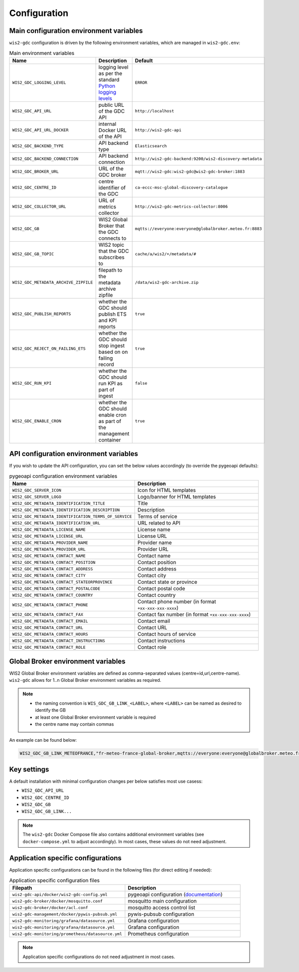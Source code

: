 .. _configuration:

Configuration
=============

Main configuration environment variables
----------------------------------------

``wis2-gdc`` configuration is driven by the following environment variables, which are managed in ``wis2-gdc.env``:

.. csv-table:: Main environment variables
   :widths: 30 30 30
   :header: Name,Description,Default

   ``WIS2_GDC_LOGGING_LEVEL``,logging level as per the standard `Python logging levels`_,``ERROR``
   ``WIS2_GDC_API_URL``,public URL of the GDC API,``http://localhost``
   ``WIS2_GDC_API_URL_DOCKER``,internal Docker URL of the API,``http://wis2-gdc-api``
   ``WIS2_GDC_BACKEND_TYPE``,API backend type,``Elasticsearch``
   ``WIS2_GDC_BACKEND_CONNECTION``,API backend connection,``http://wis2-gdc-backend:9200/wis2-discovery-metadata``
   ``WIS2_GDC_BROKER_URL``,URL of the GDC broker,``mqtt://wis2-gdc:wis2-gdc@wis2-gdc-broker:1883``
   ``WIS2_GDC_CENTRE_ID``,centre identifier of the GDC,``ca-eccc-msc-global-discovery-catalogue``
   ``WIS2_GDC_COLLECTOR_URL``,URL of metrics collector,``http://wis2-gdc-metrics-collector:8006``
   ``WIS2_GDC_GB``,WIS2 Global Broker that the GDC connects to,``mqtts://everyone:everyone@globalbroker.meteo.fr:8883``
   ``WIS2_GDC_GB_TOPIC``,WIS2 topic that the GDC subscribes to,``cache/a/wis2/+/metadata/#``
   ``WIS2_GDC_METADATA_ARCHIVE_ZIPFILE``,filepath to the metadata archive zipfile,``/data/wis2-gdc-archive.zip``
   ``WIS2_GDC_PUBLISH_REPORTS``,whether the GDC should publish ETS and KPI reports,``true``
   ``WIS2_GDC_REJECT_ON_FAILING_ETS``,whether the GDC should stop ingest based on on failing record,``true``
   ``WIS2_GDC_RUN_KPI``,whether the GDC should run KPI as part of ingest,``false``
   ``WIS2_GDC_ENABLE_CRON``,whether the GDC should enable cron as part of the management container,``true``

API configuration environment variables
---------------------------------------

If you wish to update the API configuration, you can set the below values accordingly (to override the pygeoapi defaults):

.. csv-table:: pygeoapi configuration environment variables
   :widths: 30 30
   :header: Name,Description

   ``WIS2_GDC_SERVER_ICON``,Icon for HTML templates
   ``WIS2_GDC_SERVER_LOGO``,Logo/banner for HTML templates
   ``WIS2_GDC_METADATA_IDENTIFICATION_TITLE``,Title
   ``WIS2_GDC_METADATA_IDENTIFICATION_DESCRIPTION``,Description 
   ``WIS2_GDC_METADATA_IDENTIFICATION_TERMS_OF_SERVICE``,Terms of service
   ``WIS2_GDC_METADATA_IDENTIFICATION_URL``,URL related to API
   ``WIS2_GDC_METADATA_LICENSE_NAME``,License name
   ``WIS2_GDC_METADATA_LICENSE_URL``,License URL
   ``WIS2_GDC_METADATA_PROVIDER_NAME``,Provider name
   ``WIS2_GDC_METADATA_PROVIDER_URL``,Provider URL
   ``WIS2_GDC_METADATA_CONTACT_NAME``,Contact name
   ``WIS2_GDC_METADATA_CONTACT_POSITION``,Contact position
   ``WIS2_GDC_METADATA_CONTACT_ADDRESS``,Contact address
   ``WIS2_GDC_METADATA_CONTACT_CITY``,Contact city
   ``WIS2_GDC_METADATA_CONTACT_STATEORPROVINCE``,Contact state or province
   ``WIS2_GDC_METADATA_CONTACT_POSTALCODE``,Contact postal code
   ``WIS2_GDC_METADATA_CONTACT_COUNTRY``,Contact country
   ``WIS2_GDC_METADATA_CONTACT_PHONE``,Contact phone number (in format ``+xx-xxx-xxx-xxxx``)
   ``WIS2_GDC_METADATA_CONTACT_FAX``,Contact fax number (in format ``+xx-xxx-xxx-xxxx``)
   ``WIS2_GDC_METADATA_CONTACT_EMAIL``,Contact email
   ``WIS2_GDC_METADATA_CONTACT_URL``,Contact URL
   ``WIS2_GDC_METADATA_CONTACT_HOURS``,Contact hours of service
   ``WIS2_GDC_METADATA_CONTACT_INSTRUCTIONS``,Contact instructions
   ``WIS2_GDC_METADATA_CONTACT_ROLE``,Contact role

Global Broker environment variables
-----------------------------------

WIS2 Global Broker environment variables are defined as comma-separated values (centre=id,url,centre-name).  ``wis2-gdc`` allows for 1..n Global Broker environment variables as required.

.. note::

   - the naming convention is ``WIS_GDC_GB_LINK_<LABEL>``, where ``<LABEL>`` can be named as desired to identify the GB
   - at least one Global Broker environment variable is required
   - the centre name may contain commas

An example can be found below:

.. code-block:: csv

   WIS2_GDC_GB_LINK_METEOFRANCE,"fr-meteo-france-global-broker,mqtts://everyone:everyone@globalbroker.meteo.fr:8883,Météo-France, Global Broker Service"

Key settings
------------

A default installation with minimal configuration changes per below satisfies most use casess:

- ``WIS2_GDC_API_URL``
- ``WIS2_GDC_CENTRE_ID``
- ``WIS2_GDC_GB``
- ``WIS2_GDC_GB_LINK...``

.. note::

   The ``wis2-gdc`` Docker Compose file also contains additional environment variables (see ``docker-compose.yml`` to adjust accordingly).  In most cases, these values do not need adjustment.

Application specific configurations
-----------------------------------

Application specific configurations can be found in the following files (for direct editing if needed):

.. csv-table:: Application specific configuration files
   :widths: 30 30
   :header: Filepath,Description

   ``wis2-gdc-api/docker/wis2-gdc-config.yml``,pygeoapi configuration (`documentation`_)
   ``wis2-gdc-broker/docker/mosquitto.conf``,mosquitto main configuration
   ``wis2-gdc-broker/docker/acl.conf``,mosquitto access control list
   ``wis2-gdc-management/docker/pywis-pubsub.yml``,pywis-pubsub configuration
   ``wis2-gdc-monitoring/grafana/datasource.yml``,Grafana configuration
   ``wis2-gdc-monitoring/grafana/datasource.yml``,Grafana configuration
   ``wis2-gdc-monitoring/prometheus/datasource.yml``,Prometheus configuration
   
.. note::

   Application specific configurations do not need adjustment in most cases.

.. _`Python logging levels`: https://docs.python.org/library/logging.html#logging-levels
.. _`documentation`: https://docs.pygeoapi.io/en/latest/configuration.html

